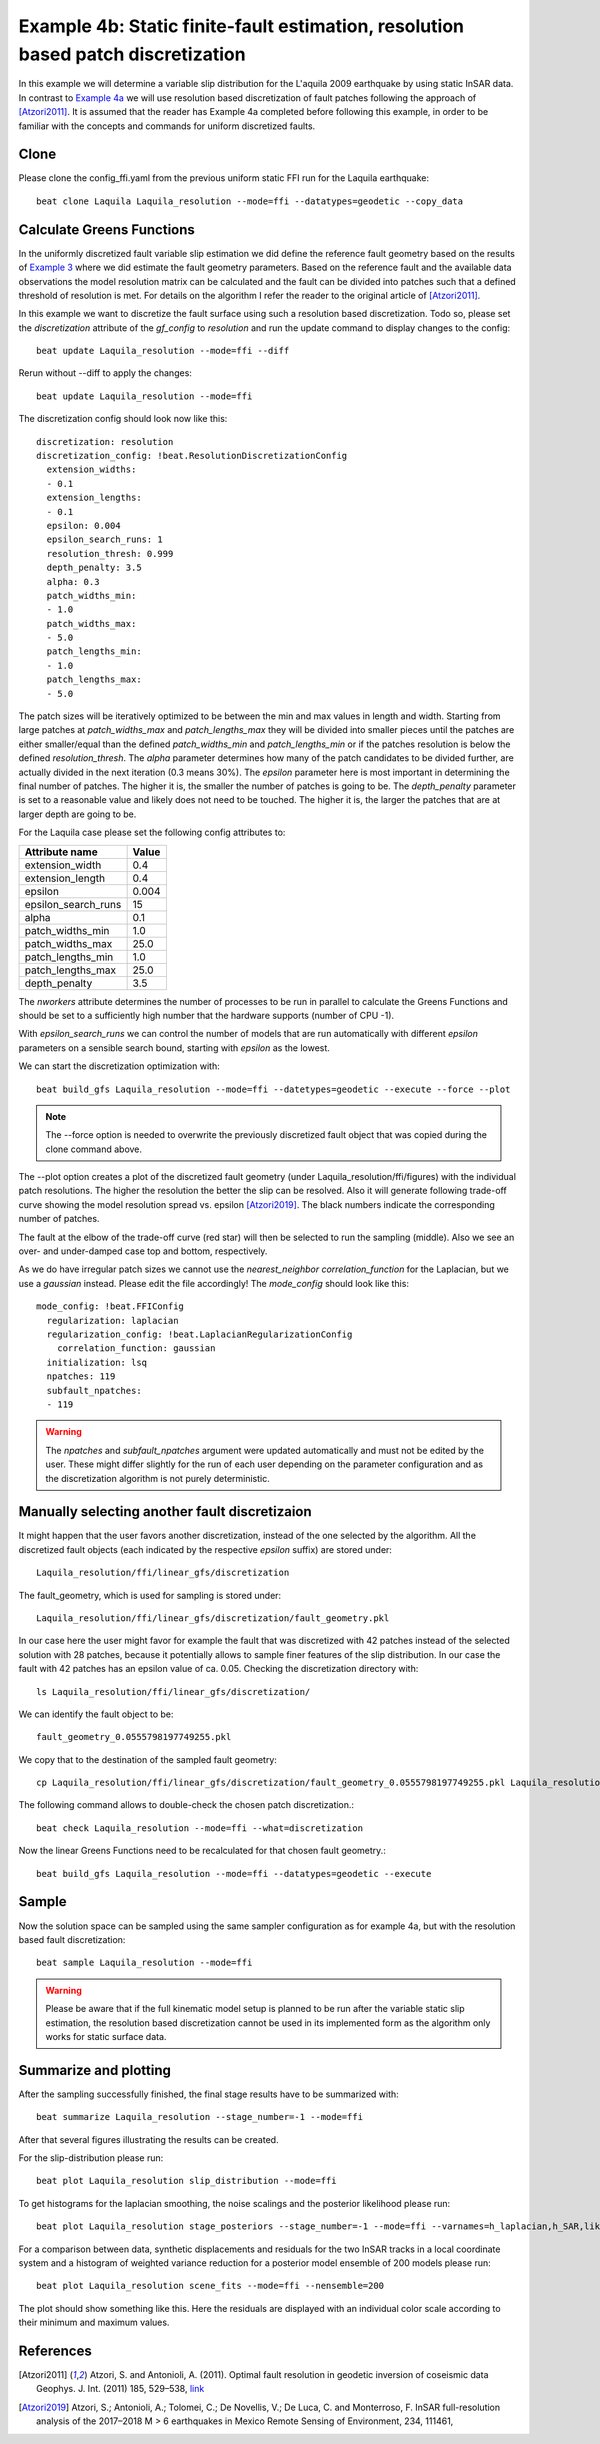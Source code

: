 
Example 4b: Static finite-fault estimation, resolution based patch discretization
---------------------------------------------------------------------------------

In this example we will determine a variable slip distribution for the L'aquila 2009 earthquake by using static InSAR data.
In contrast to `Example 4a <https://pyrocko.org/beat/docs/current/examples/FFI_static.html#>`__ we will use resolution based
discretization of fault patches following the approach of [Atzori2011]_. It is assumed that the reader has Example 4a completed before following this example, in order to be familiar with the concepts and commands for uniform discretized faults.

Clone
^^^^^
Please clone the config_ffi.yaml from the previous uniform static FFI run for the Laquila earthquake::

  beat clone Laquila Laquila_resolution --mode=ffi --datatypes=geodetic --copy_data

Calculate Greens Functions
^^^^^^^^^^^^^^^^^^^^^^^^^^
In the uniformly discretized fault variable slip estimation we did define the reference fault geometry based on the results of `Example 3 <https://pyrocko.org/beat/docs/current/examples/Rectangular.html#>`__ where we did estimate the fault geometry parameters. Based on the reference fault and the available data observations the model resolution matrix can be calculated and the fault can be divided into patches such that a defined threshold of resolution is met. For details on the algorithm I refer the reader to the original article of [Atzori2011]_.

In this example we want to discretize the fault surface using such a resolution based discretization. Todo so, please set the *discretization* attribute of the *gf_config* to *resolution* and run the update command to display changes to the config::

  beat update Laquila_resolution --mode=ffi --diff

Rerun without --diff to apply the changes::

  beat update Laquila_resolution --mode=ffi

The discretization config should look now like this::

    discretization: resolution
    discretization_config: !beat.ResolutionDiscretizationConfig
      extension_widths:
      - 0.1
      extension_lengths:
      - 0.1
      epsilon: 0.004
      epsilon_search_runs: 1
      resolution_thresh: 0.999
      depth_penalty: 3.5
      alpha: 0.3
      patch_widths_min:
      - 1.0
      patch_widths_max:
      - 5.0
      patch_lengths_min:
      - 1.0
      patch_lengths_max:
      - 5.0


The patch sizes will be iteratively optimized to be between the min and max values in length and width. Starting from large patches at *patch_widths_max* and *patch_lengths_max* they will be divided into smaller pieces until the patches are either smaller/equal than the defined *patch_widths_min* and *patch_lengths_min* or if the patches resolution is below the defined *resolution_thresh*. The *alpha* parameter determines how many of the patch candidates to be divided further, are actually divided in the next iteration (0.3 means 30%). The *epsilon* parameter here is most important in determining the final number of patches. The higher it is, the smaller the number of patches is going to be. The *depth_penalty* parameter is set to a reasonable value and likely does not need to be touched. The higher it is, the larger the patches that are at larger depth are going to be.

For the Laquila case please set the following config attributes to:

=================== ======
   Attribute name    Value
=================== ======
    extension_width    0.4
   extension_length    0.4
            epsilon  0.004
epsilon_search_runs     15
              alpha    0.1
   patch_widths_min    1.0
   patch_widths_max   25.0
  patch_lengths_min    1.0
  patch_lengths_max   25.0
      depth_penalty    3.5
=================== ======

The *nworkers* attribute determines the number of processes to be run in parallel to calculate the Greens Functions and should be set to a sufficiently high number that the hardware supports (number of CPU -1).

With *epsilon_search_runs* we can control the number of models that
are run automatically with different *epsilon* parameters on a sensible search bound, starting with *epsilon* as the lowest.

We can start the discretization optimization with::

  beat build_gfs Laquila_resolution --mode=ffi --datetypes=geodetic --execute --force --plot

.. note:: The --force option is needed to overwrite the previously discretized fault object that was copied during the clone command above.

The --plot option creates a plot of the discretized fault geometry (under Laquila_resolution/ffi/figures) with the individual patch resolutions. The higher the resolution the better the slip can be resolved. Also it will generate following trade-off curve showing the model resolution spread vs. epsilon [Atzori2019]_. The black numbers indicate the corresponding number of patches.

.. image:: ../_static/example4/discretization_tradeoff.png
   :width: 80%

The fault at the elbow of the trade-off curve (red star) will then be selected to run the sampling (middle). Also we see an over- and under-damped case top and bottom, respectively.

.. image:: ../_static/example4/patch_resolutions_10.png
   :width: 80%
.. image:: ../_static/example4/patch_resolutions_28.png
   :width: 80%
.. image:: ../_static/example4/patch_resolutions_127.png
   :width: 80%

As we do have irregular patch sizes we cannot use the *nearest_neighbor* *correlation_function* for the Laplacian, but we use a *gaussian* instead. Please edit the file accordingly! The *mode_config* should look like this::

  mode_config: !beat.FFIConfig
    regularization: laplacian
    regularization_config: !beat.LaplacianRegularizationConfig
      correlation_function: gaussian
    initialization: lsq
    npatches: 119
    subfault_npatches:
    - 119


.. warning:: The *npatches* and *subfault_npatches* argument were updated automatically and must not be edited by the user. These might differ slightly for the run of each user depending on the parameter configuration and as the discretization algorithm is not purely deterministic.

Manually selecting another fault discretizaion
^^^^^^^^^^^^^^^^^^^^^^^^^^^^^^^^^^^^^^^^^^^^^^
It might happen that the user favors another discretization, instead of the one selected by the algorithm. All the discretized fault objects (each indicated by the respective *epsilon* suffix) are stored under::

  Laquila_resolution/ffi/linear_gfs/discretization

The fault_geometry, which is used for sampling is stored under::

  Laquila_resolution/ffi/linear_gfs/discretization/fault_geometry.pkl

In our case here the user might favor for example the fault that was discretized with 42 patches
instead of the selected solution with 28 patches, because it potentially allows to sample finer features of the slip distribution. In our case the fault with 42 patches has an epsilon value of
ca. 0.05. Checking the discretization directory with::

  ls Laquila_resolution/ffi/linear_gfs/discretization/

We can identify the fault object to be::

  fault_geometry_0.0555798197749255.pkl

We copy that to the destination of the sampled fault geometry::

  cp Laquila_resolution/ffi/linear_gfs/discretization/fault_geometry_0.0555798197749255.pkl Laquila_resolution/ffi/linear_gfs/fault_geometry.pkl

The following command allows to double-check the chosen patch discretization.::

  beat check Laquila_resolution --mode=ffi --what=discretization

.. image:: ../_static/example4/patch_resolutions_42.png
   :width: 80%

Now the linear Greens Functions need to be recalculated for that chosen fault geometry.::

  beat build_gfs Laquila_resolution --mode=ffi --datatypes=geodetic --execute

Sample
^^^^^^
Now the solution space can be sampled using the same sampler configuration as for example 4a, but with the resolution based fault discretization::

  beat sample Laquila_resolution --mode=ffi


.. warning:: Please be aware that if the full kinematic model setup is planned to be run after the variable static slip estimation, the resolution based discretization cannot be used in its implemented form as the algorithm only works for static surface data.


Summarize and plotting
^^^^^^^^^^^^^^^^^^^^^^
After the sampling successfully finished, the final stage results have to be summarized with::

 beat summarize Laquila_resolution --stage_number=-1 --mode=ffi

After that several figures illustrating the results can be created.

For the slip-distribution please run::

  beat plot Laquila_resolution slip_distribution --mode=ffi

.. image:: ../_static/example4/Laquila_static_slip_dist_-1_max_resolution.png

To get histograms for the laplacian smoothing, the noise scalings and the posterior likelihood please run::

  beat plot Laquila_resolution stage_posteriors --stage_number=-1 --mode=ffi --varnames=h_laplacian,h_SAR,like

.. image:: ../_static/example4/stage_-1_max_resolution.png
   :height: 350px
   :width: 350 px

For a comparison between data, synthetic displacements and residuals for the two InSAR tracks in a local coordinate system and a histogram of weighted variance reduction for a posterior model ensemble of 200 models please run::

  beat plot Laquila_resolution scene_fits --mode=ffi --nensemble=200

.. image:: ../_static/example4/scenes_-1_max_local_200_0_resolution.png

The plot should show something like this. Here the residuals are displayed with an individual color scale according to their minimum and maximum values.


References
^^^^^^^^^^
.. [Atzori2011] Atzori, S. and Antonioli, A. (2011).
    Optimal fault resolution in geodetic inversion of coseismic data
    Geophys. J. Int. (2011) 185, 529–538,
    `link <http://ascelibrary.org/doi: 10.1111/j.1365-246X.2011.04955.x>`__
.. [Atzori2019] Atzori, S.; Antonioli, A.; Tolomei, C.; De Novellis, V.;
    De Luca, C. and Monterroso, F.
    InSAR full-resolution analysis of the 2017–2018 M > 6 earthquakes in
    Mexico
    Remote Sensing of Environment, 234, 111461,
